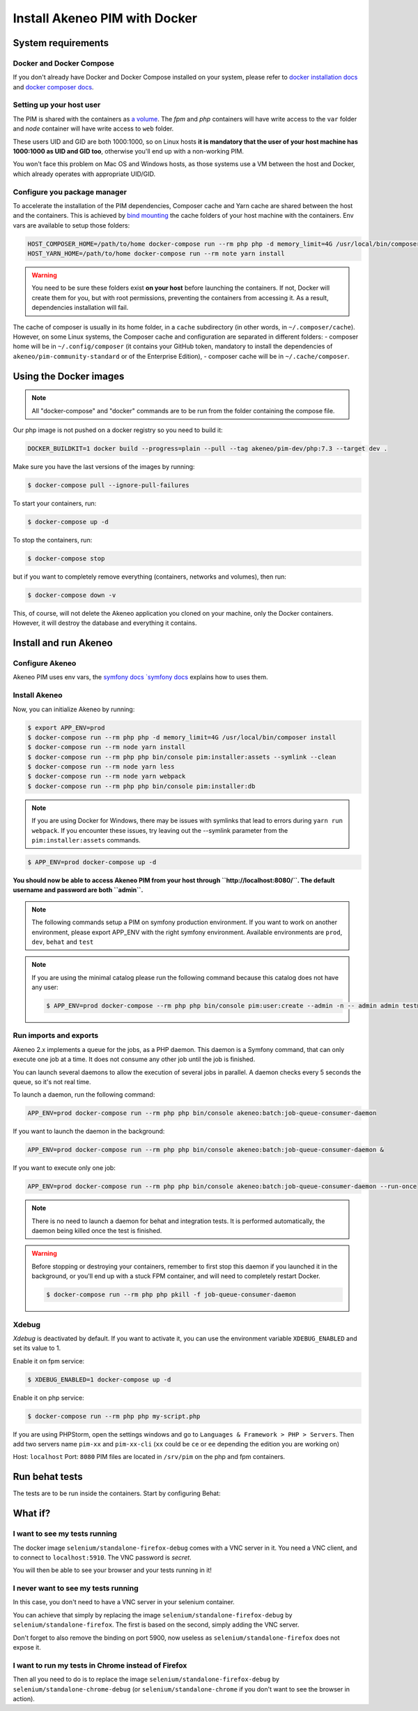Install Akeneo PIM with Docker
==============================

System requirements
-------------------

Docker and Docker Compose
*************************

If you don't already have Docker and Docker Compose installed on your system, please refer to `docker installation docs <https://docs.docker.com/install/>`_ and `docker composer docs <https://docs.docker.com/compose/install/>`_.

Setting up your host user
*************************

The PIM is shared with the containers as `a volume <https://docs.docker.com/engine/admin/volumes/volumes/>`_.
The *fpm* and *php* containers will have write access to the ``var`` folder and *node* container will have write access to ``web`` folder.

These users UID and GID are both 1000:1000, so on Linux hosts **it is mandatory that the user of your host machine has 1000:1000 as UID and GID too**, otherwise you'll end up with a non-working PIM.

You won't face this problem on Mac OS and Windows hosts, as those systems use a VM between the host and Docker, which already operates with appropriate UID/GID.

Configure you package manager
*****************************

To accelerate the installation of the PIM dependencies, Composer cache and Yarn cache are shared between the host and the containers.
This is achieved by `bind mounting <https://docs.docker.com/storage/bind-mounts/>`_ the cache folders of your host machine with the containers.
Env vars are available to setup those folders:


.. code-block:: bash

    HOST_COMPOSER_HOME=/path/to/home docker-compose run --rm php php -d memory_limit=4G /usr/local/bin/composer update
    HOST_YARN_HOME=/path/to/home docker-compose run --rm note yarn install

.. warning::

    You need to be sure these folders exist **on your host** before launching the containers. If not, Docker will create them for you, but with root permissions, preventing the containers from accessing it. As a result, dependencies installation will fail.

The cache of composer is usually in its home folder, in a ``cache`` subdirectory (in other words, in ``~/.composer/cache``). However, on some Linux systems, the Composer cache and configuration are separated in different folders:
- composer home will be in ``~/.config/composer`` (it contains your GitHub token, mandatory to install the dependencies of ``akeneo/pim-community-standard`` or of the Enterprise Edition),
- composer cache will be in ``~/.cache/composer``.

Using the Docker images
-----------------------

.. note::

   All "docker-compose" and "docker" commands are to be run from the folder containing the compose file.

Our php image is not pushed on a docker registry so you need to build it:

.. code-block:: bash

	DOCKER_BUILDKIT=1 docker build --progress=plain --pull --tag akeneo/pim-dev/php:7.3 --target dev .

Make sure you have the last versions of the images by running:

.. code-block:: bash

   $ docker-compose pull --ignore-pull-failures

To start your containers, run:

.. code-block:: bash

   $ docker-compose up -d

To stop the containers, run:

.. code-block:: bash

   $ docker-compose stop

but if you want to completely remove everything (containers, networks and volumes), then run:

.. code-block:: bash

   $ docker-compose down -v

This, of course, will not delete the Akeneo application you cloned on your machine, only the Docker containers. However, it will destroy the database and everything it contains.


Install and run Akeneo
----------------------

Configure Akeneo
****************

Akeneo PIM uses env vars, the `symfony docs `symfony docs <https://symfony.com/doc/current/configuration.html#configuration-based-on-environment-variables>`_ explains how to uses them.

Install Akeneo
**************

Now, you can initialize Akeneo by running:

.. code-block:: bash

   $ export APP_ENV=prod
   $ docker-compose run --rm php php -d memory_limit=4G /usr/local/bin/composer install
   $ docker-compose run --rm node yarn install
   $ docker-compose run --rm php php bin/console pim:installer:assets --symlink --clean
   $ docker-compose run --rm node yarn less
   $ docker-compose run --rm node yarn webpack
   $ docker-compose run --rm php php bin/console pim:installer:db

.. note::
   If you are using Docker for Windows, there may be issues with symlinks that lead to errors during ``yarn run webpack``. If you encounter these issues, try leaving out the --symlink parameter from the ``pim:installer:assets`` commands.

.. code-block:: bash

   $ APP_ENV=prod docker-compose up -d

**You should now be able to access Akeneo PIM from your host through ``http://localhost:8080/``. The default username and password are both ``admin``.**

.. note::

   The following commands setup a PIM on symfony production environment. If you want to work on another environment, please export APP_ENV with the right symfony environment. Available environments are ``prod``, ``dev``, ``behat`` and ``test``

.. note::
   If you are using the minimal catalog please run the following command because this catalog does not have any user:

   .. code-block:: bash

       $ APP_ENV=prod docker-compose --rm php php bin/console pim:user:create --admin -n -- admin admin test@example.com John Doe en_US


Run imports and exports
***********************

Akeneo 2.x implements a queue for the jobs, as a PHP daemon. This daemon is a Symfony command, that can only execute one job at a time. It does not consume any other job until the job is finished.

You can launch several daemons to allow the execution of several jobs in parallel. A daemon checks every 5 seconds the queue, so it's not real time.

To launch a daemon, run the following command:

.. code-block:: bash

   APP_ENV=prod docker-compose run --rm php php bin/console akeneo:batch:job-queue-consumer-daemon

If you want to launch the daemon in the background:

.. code-block:: bash

   APP_ENV=prod docker-compose run --rm php php bin/console akeneo:batch:job-queue-consumer-daemon &

If you want to execute only one job:

.. code-block:: bash

   APP_ENV=prod docker-compose run --rm php php bin/console akeneo:batch:job-queue-consumer-daemon --run-once

.. note::

   There is no need to launch a daemon for behat and integration tests. It is performed automatically, the daemon being killed once the test is finished.

.. warning::

   Before stopping or destroying your containers, remember to first stop this daemon if you launched it in the background, or you'll end up with a stuck FPM container, and will need to completely restart Docker.

   .. code-block:: bash

      $ docker-compose run --rm php php pkill -f job-queue-consumer-daemon


Xdebug
******

*Xdebug* is deactivated by default. If you want to activate it, you can use the environment variable ``XDEBUG_ENABLED`` and set its value to 1.

Enable it on fpm service:

.. code-block:: bash

    $ XDEBUG_ENABLED=1 docker-compose up -d

Enable it on php service:

.. code-block:: bash

      $ docker-compose run --rm php php my-script.php

If you are using PHPStorm, open the settings windows and go to ``Languages & Framework > PHP > Servers``. Then add two servers name ``pim-xx`` and ``pim-xx-cli`` (``xx`` could be ``ce`` or ``ee`` depending the edition you are working on)

.. image:: ../../_images/xdebug/phpstorm-xdebug.png
  :alt: Configure xdebug on PHPStorm

Host: ``localhost``
Port: ``8080``
PIM files are located in ``/srv/pim`` on the php and fpm containers.

Run behat tests
---------------

The tests are to be run inside the containers. Start by configuring Behat:

.. code-block:: bash
    $ cp ./behat.yml.dist ./behat.yml
	$ sed -i "s/127.0.0.1\//httpd\//g" ./behat.yml
	$ sed -i "s/127.0.0.1/selenium/g" ./behat.yml


What if?
--------

I want to see my tests running
******************************

The docker image ``selenium/standalone-firefox-debug`` comes with a VNC server in it. You need a VNC client, and to connect to ``localhost:5910``. The VNC password is `secret`.

You will then be able to see your browser and your tests running in it!


I never want to see my tests running
************************************

In this case, you don't need to have a VNC server in your selenium container.

You can achieve that simply by replacing the image ``selenium/standalone-firefox-debug`` by ``selenium/standalone-firefox``. The first is based on the second, simply adding the VNC server.

Don't forget to also remove the binding on port 5900, now useless as ``selenium/standalone-firefox`` does not expose it.


I want to run my tests in Chrome instead of Firefox
***************************************************

Then all you need to do is to replace the image ``selenium/standalone-firefox-debug`` by ``selenium/standalone-chrome-debug`` (or ``selenium/standalone-chrome`` if you don't want to see the browser in action).
